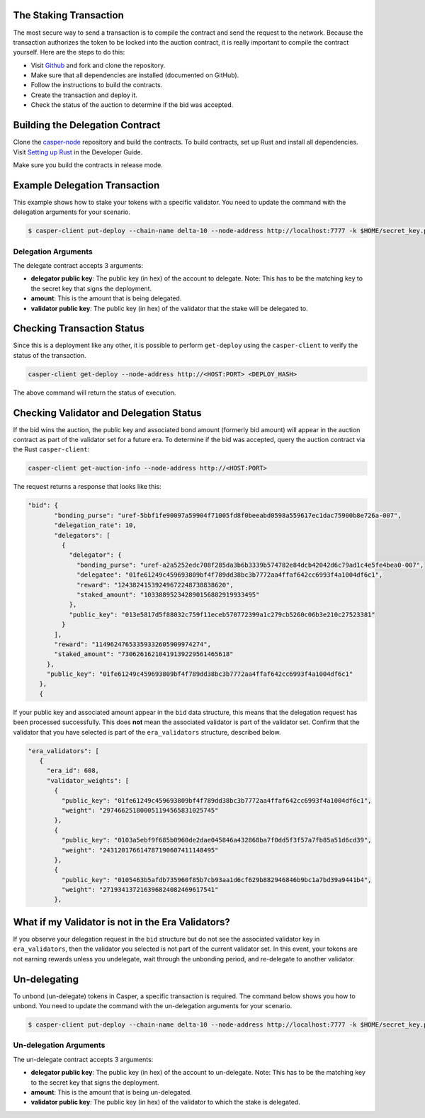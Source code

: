.. role:: raw-html-m2r(raw)
   :format: htm


The Staking Transaction
--------------------

The most secure way to send a transaction is to compile the contract and send the request to the network. 
Because the transaction authorizes the token to be locked into the auction contract, it is really important to compile the contract yourself. Here are the steps to do this:

* Visit `Github <https://github.com/CasperLabs/casper-node>`_ and fork and clone the repository.
* Make sure that all dependencies are installed (documented on GitHub).
* Follow the instructions to build the contracts.
* Create the transaction and deploy it.
* Check the status of the auction to determine if the bid was accepted.

Building the Delegation Contract
--------------------------------

Clone the `casper-node <https://github.com/CasperLabs/casper-node>`_ repository and build the contracts.
To build contracts, set up Rust and install all dependencies. Visit `Setting up Rust <https://docs.casperlabs.io/en/latest/dapp-dev-guide/setup-of-rust-contract-sdk.html>`_ in the Developer Guide.

Make sure you build the contracts in release mode.

Example Delegation Transaction
---------------------------

This example shows how to stake your tokens with a specific validator. You need to update the command with the delegation arguments for your scenario.

.. code-block:: bash

   $ casper-client put-deploy --chain-name delta-10 --node-address http://localhost:7777 -k $HOME/secret_key.pem --session-path  $HOME/casper-node/target/wasm32-      unknown-unknown/release/delegate.wasm  --payment-amount 1000000000  --session-arg "validator:public_key=’VALIDATOR_PUBLIC_KEY_HEX'" --session-arg="amount:u512='AMOUNT'" --session-arg "delegator:public_key='DELEGATOR_PUBLIC_KEY_HEX'"


Delegation Arguments
^^^^^^^^^^^^^^^^^^

The delegate contract accepts 3 arguments:

* **delegator public key**: The public key (in hex) of the account to delegate.  Note: This has to be the matching key to the secret key that signs the deployment.
* **amount**: This is the amount that is being delegated. 
* **validator public key**: The public key (in hex) of the validator that the stake will be delegated to.

Checking Transaction Status
---------------------------

Since this is a deployment like any other, it is possible to perform ``get-deploy`` using the ``casper-client`` to verify the status of the transaction.

.. code-block:: bash

   casper-client get-deploy --node-address http://<HOST:PORT> <DEPLOY_HASH>

The above command will return the status of execution.

Checking Validator and Delegation Status
----------------------------------------

If the bid wins the auction, the public key and associated bond amount (formerly bid amount) will appear in the auction contract as part of the validator set for a future era. To determine if the bid was accepted, query the auction contract via the Rust ``casper-client``:

.. code-block:: bash

   casper-client get-auction-info --node-address http://<HOST:PORT>

The request returns a response that looks like this:

.. code-block:: bash

   "bid": {
          "bonding_purse": "uref-5bbf1fe90097a59904f71005fd8f0beeabd0598a559617ec1dac75900b8e726a-007",
          "delegation_rate": 10,
          "delegators": [
            {
              "delegator": {
                "bonding_purse": "uref-a2a5252edc708f285da3b6b3339b574782e84dcb42042d6c79ad1c4e5fe4bea0-007",
                "delegatee": "01fe61249c459693809bf4f789dd38bc3b7772aa4ffaf642cc6993f4a1004df6c1",
                "reward": "12438241539249672248738838620",
                "staked_amount": "103388952342890156882919933495"
              },
              "public_key": "013e5817d5f88032c759f11eceb570772399a1c279cb5260c06b3e210c27523381"
            }
          ],
          "reward": "11496247653359332605909974274",
          "staked_amount": "73062616210419139229561465618"
        },
        "public_key": "01fe61249c459693809bf4f789dd38bc3b7772aa4ffaf642cc6993f4a1004df6c1"
      },
      {

If your public key and associated amount appear in the ``bid`` data structure, this means that the delegation request has been processed successfully. This does **not** mean the associated validator is part of the validator set. Confirm 
that the validator that you have selected is part of the ``era_validators`` structure, described below. 


.. code-block:: bash

   "era_validators": [
      {
        "era_id": 608,
        "validator_weights": [
          {
            "public_key": "01fe61249c459693809bf4f789dd38bc3b7772aa4ffaf642cc6993f4a1004df6c1",
            "weight": "297466251800051194565831025745"
          },
          {
            "public_key": "0103a5ebf9f685b0960de2dae045846a432868ba7f0dd5f3f57a7fb85a51d6cd39",
            "weight": "243120176614787190607411148495"
          },
          {
            "public_key": "0105463b5afdb735960f85b7cb93aa1d6cf629b882946846b9bc1a7bd39a9441b4",
            "weight": "271934137216396824082469617541"
          },

  
What if my Validator is not in the Era Validators?
----------------------

If you observe your delegation request in the ``bid`` structure but do not see the associated validator key in
``era_validators``, then the validator you selected is not part of the current validator set. In this event, 
your tokens are not earning rewards unless you undelegate, wait through the unbonding period, and re-delegate
to another validator.

Un-delegating
-------------

To unbond (un-delegate) tokens in Casper, a specific transaction is required. The command below shows you how to unbond. You need to update the command with the un-delegation arguments for your scenario. 

.. code-block:: bash

   $ casper-client put-deploy --chain-name delta-10 --node-address http://localhost:7777 -k $HOME/secret_key.pem --session-path  $HOME/casper-node/target/wasm32-      unknown-unknown/release/undelegate.wasm  --payment-amount 1000000000  --session-arg "validator:public_key=’VALIDATOR_PUBLIC_KEY_HEX'" --session-arg="amount:u512='AMOUNT'" --session-arg "delegator:public_key='DELEGATOR_PUBLIC_KEY_HEX'"
   
   
Un-delegation Arguments
^^^^^^^^^^^^^^^^^^

The un-delegate contract accepts 3 arguments:

* **delegator public key**: The public key (in hex) of the account to un-delegate.  Note: This has to be the matching key to the secret key that signs the deployment.
* **amount**: This is the amount that is being un-delegated. 
* **validator public key**: The public key (in hex) of the validator to which the stake is delegated.   
